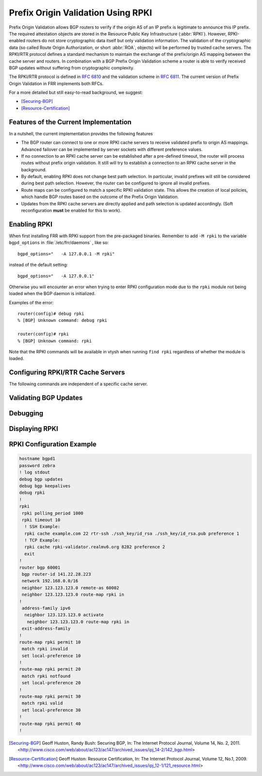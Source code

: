 .. _prefix-origin-validation-using-rpki:

Prefix Origin Validation Using RPKI
===================================

Prefix Origin Validation allows BGP routers to verify if the origin AS of an IP
prefix is legitimate to announce this IP prefix. The required attestation
objects are stored in the Resource Public Key Infrastructure (:abbr:`RPKI`).
However, RPKI-enabled routers do not store cryptographic data itself but only
validation information. The validation of the cryptographic data (so called
Route Origin Authorization, or short :abbr:`ROA`, objects) will be performed by
trusted cache servers. The RPKI/RTR protocol defines a standard mechanism to
maintain the exchange of the prefix/origin AS mapping between the cache server
and routers. In combination with a  BGP Prefix Origin Validation scheme a
router is able to verify received BGP updates without suffering from
cryptographic complexity.

The RPKI/RTR protocol is defined in :rfc:`6810` and the validation scheme in
:rfc:`6811`. The current version of Prefix Origin Validation in FRR implements
both RFCs.

For a more detailed but still easy-to-read background, we suggest:

- [Securing-BGP]_
- [Resource-Certification]_

.. _features-of-the-current-implementation:

Features of the Current Implementation
--------------------------------------

In a nutshell, the current implementation provides the following features

- The BGP router can connect to one or more RPKI cache servers to receive
  validated prefix to origin AS mappings. Advanced failover can be implemented
  by server sockets with different preference values.
- If no connection to an RPKI cache server can be established after a
  pre-defined timeout, the router will process routes without prefix origin
  validation. It still will try to establish a connection to an RPKI cache
  server in the background.
- By default, enabling RPKI does not change best path selection. In particular,
  invalid prefixes will still be considered during best path selection.
  However, the router can be configured to ignore all invalid prefixes.
- Route maps can be configured to match a specific RPKI validation state. This
  allows the creation of local policies, which handle BGP routes based on the
  outcome of the Prefix Origin Validation.
- Updates from the RPKI cache servers are directly applied and path selection
  is updated accordingly. (Soft reconfiguration **must** be enabled for this
  to work).


.. _enabling-rpki:

Enabling RPKI
-------------

.. index:: rpki
.. clicmd:: rpki

   This command enables the RPKI configuration mode. Most commands that start
   with *rpki* can only be used in this mode.

   When it is used in a telnet session, leaving of this mode cause rpki to be
   initialized.

   Executing this command alone does not activate prefix validation. You need
   to configure at least one reachable cache server. See section
   :ref:`configuring-rpki-rtr-cache-servers` for configuring a cache server.

.. index:: RPKI and daemons

When first installing FRR with RPKI support from the pre-packaged binaries.
Remember to add ``-M rpki`` to the variable ``bgpd_options`` in
:file:`/etc/frr/daemons` , like so::

   bgpd_options="   -A 127.0.0.1 -M rpki"

instead of the default setting::

   bgpd_options="   -A 127.0.0.1"

Otherwise you will encounter an error when trying to enter RPKI
configuration mode due to the ``rpki`` module not being loaded when the BGP
daemon is initialized.

Examples of the error::

   router(config)# debug rpki
   % [BGP] Unknown command: debug rpki

   router(config)# rpki
   % [BGP] Unknown command: rpki

Note that the RPKI commands will be available in vtysh when running
``find rpki`` regardless of whether the module is loaded.

.. _configuring-rpki-rtr-cache-servers:

Configuring RPKI/RTR Cache Servers
----------------------------------

The following commands are independent of a specific cache server.

.. index:: rpki polling_period (1-86400)
.. clicmd:: rpki polling_period (1-86400)

.. index:: no rpki polling_period
.. clicmd:: no rpki polling_period

   Set the number of seconds the router waits until the router asks the cache
   again for updated data.

   The default value is 300 seconds.

.. index:: rpki timeout <1-4,294,967,296>
.. clicmd:: rpki timeout <1-4,294,967,296>

.. index:: no rpki timeout
.. clicmd:: no rpki timeout

   Set the number of seconds the router waits for the cache reply. If the cache
   server is not replying within this time period, the router deletes all
   received prefix records from the prefix table.

   The default value is 600 seconds.

.. index:: rpki initial-synchronisation-timeout <1-4,294,967,296>
.. clicmd:: rpki initial-synchronisation-timeout <1-4,294,967,296>

.. index:: no rpki initial-synchronisation-timeout
.. clicmd:: no rpki initial-synchronisation-timeout

   Set the number of seconds until the first synchronization with the cache
   server needs to be completed. If the timeout expires, BGP routing is started
   without RPKI. The router will try to establish the cache server connection in
   the background.

   The default value is 30 seconds.

   The following commands configure one or multiple cache servers.

.. index:: rpki cache (A.B.C.D|WORD) PORT [SSH_USERNAME] [SSH_PRIVKEY_PATH] [SSH_PUBKEY_PATH] [KNOWN_HOSTS_PATH] PREFERENCE
.. clicmd:: rpki cache (A.B.C.D|WORD) PORT [SSH_USERNAME] [SSH_PRIVKEY_PATH] [SSH_PUBKEY_PATH] [KNOWN_HOSTS_PATH] PREFERENCE

.. index:: no rpki cache (A.B.C.D|WORD) [PORT] PREFERENCE
.. clicmd:: no rpki cache (A.B.C.D|WORD) [PORT] PREFERENCE

   Add a cache server to the socket. By default, the connection between router
   and cache server is based on plain TCP. Protecting the connection between
   router and cache server by SSH is optional. Deleting a socket removes the
   associated cache server and terminates the existing connection.

   A.B.C.D|WORD
      Address of the cache server.

   PORT
      Port number to connect to the cache server

   SSH_USERNAME
      SSH username to establish an SSH connection to the cache server.


   SSH_PRIVKEY_PATH
      Local path that includes the private key file of the router.


   SSH_PUBKEY_PATH
      Local path that includes the public key file of the router.


   KNOWN_HOSTS_PATH
      Local path that includes the known hosts file. The default value depends
      on the configuration of the operating system environment, usually
      :file:`~/.ssh/known_hosts`.


.. _validating-bgp-updates:

Validating BGP Updates
----------------------

.. index:: match rpki notfound|invalid|valid
.. clicmd:: match rpki notfound|invalid|valid

.. index:: no match rpki notfound|invalid|valid
.. clicmd:: no match rpki notfound|invalid|valid

    Create a clause for a route map to match prefixes with the specified RPKI
    state.

    **Note** that the matching of invalid prefixes requires that invalid
    prefixes are considered for best path selection, i.e.,
    ``bgp bestpath prefix-validate disallow-invalid`` is not enabled.

    In the following example, the router prefers valid routes over invalid
    prefixes because invalid routes have a lower local preference.

    .. code-block:: frr

       ! Allow for invalid routes in route selection process
       route bgp 60001
       !
       ! Set local preference of invalid prefixes to 10
       route-map rpki permit 10
        match rpki invalid
        set local-preference 10
       !
       ! Set local preference of valid prefixes to 500
       route-map rpki permit 500
        match rpki valid
        set local-preference 500


.. _debugging:

Debugging
---------

.. index:: debug rpki
.. clicmd:: debug rpki

.. index:: no debug rpki
.. clicmd:: no debug rpki

   Enable or disable debugging output for RPKI.

.. _displaying-rpki:

Displaying RPKI
---------------

.. index:: show rpki prefix-table
.. clicmd:: show rpki prefix-table

   Display all validated prefix to origin AS mappings/records which have been
   received from the cache servers and stored in the router. Based on this data,
   the router validates BGP Updates.

.. index:: show rpki cache-connection
.. clicmd:: show rpki cache-connection

   Display all configured cache servers, whether active or not.

RPKI Configuration Example
--------------------------

.. code-block:: frr

   hostname bgpd1
   password zebra
   ! log stdout
   debug bgp updates
   debug bgp keepalives
   debug rpki
   !
   rpki
    rpki polling_period 1000
    rpki timeout 10
     ! SSH Example:
     rpki cache example.com 22 rtr-ssh ./ssh_key/id_rsa ./ssh_key/id_rsa.pub preference 1
     ! TCP Example:
     rpki cache rpki-validator.realmv6.org 8282 preference 2
     exit
   !
   router bgp 60001
    bgp router-id 141.22.28.223
    network 192.168.0.0/16
    neighbor 123.123.123.0 remote-as 60002
    neighbor 123.123.123.0 route-map rpki in
   !
    address-family ipv6
     neighbor 123.123.123.0 activate
      neighbor 123.123.123.0 route-map rpki in
    exit-address-family
   !
   route-map rpki permit 10
    match rpki invalid
    set local-preference 10
   !
   route-map rpki permit 20
    match rpki notfound
    set local-preference 20
   !
   route-map rpki permit 30
    match rpki valid
    set local-preference 30
   !
   route-map rpki permit 40
   !

.. [Securing-BGP] Geoff Huston, Randy Bush: Securing BGP, In: The Internet Protocol Journal, Volume 14, No. 2, 2011. <http://www.cisco.com/web/about/ac123/ac147/archived_issues/ipj_14-2/142_bgp.html>
.. [Resource-Certification] Geoff Huston: Resource Certification, In: The Internet Protocol Journal, Volume 12, No.1, 2009. <http://www.cisco.com/web/about/ac123/ac147/archived_issues/ipj_12-1/121_resource.html>
